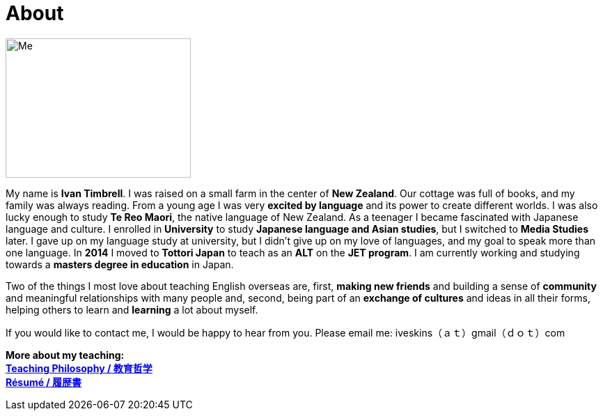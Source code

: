= About
:hp-tags: About, Ivan,


image::http://i.imgur.com/D2Idvee.jpg[Me, 266, 200,align="center"]

My name is *Ivan Timbrell*. I was raised on a small farm in the center of *New Zealand*. Our cottage was full of books, and my family was always reading. From a young age I was very *excited by language* and its power to create different worlds. I was also lucky enough to study *Te Reo Maori*, the native language of New Zealand. As a teenager I became fascinated with Japanese language and culture. I enrolled in 
*University* to study *Japanese language and Asian studies*, but I switched to *Media Studies* later. I gave up on my language study at university, but I didn't give up on my love of languages, and my goal to speak more than one language. In *2014* I moved to *Tottori Japan* to teach as an *ALT* on the *JET program*. I am currently working and studying towards a *masters degree in education* in Japan. 

Two of the things I most love about teaching English overseas are,  
first, *making new friends* and building a sense of *community* and meaningful relationships with many people 
and, second, being part of an *exchange of cultures* and ideas in all their forms, helping others to learn and *learning* a lot about myself. 

If you would like to contact me, I would be happy to hear from you. Please email me:
iveskins（ａｔ）gmail（ｄｏｔ）com

*More about my teaching:* +
link:https://iveskins.github.io/2016/06/28/My-teaching-philosophy.html[*Teaching Philosophy / 教育哲学*] +
link:https://iveskins.github.io/2016/06/28/Resume.html[*Résumé / 履歴書*] +


